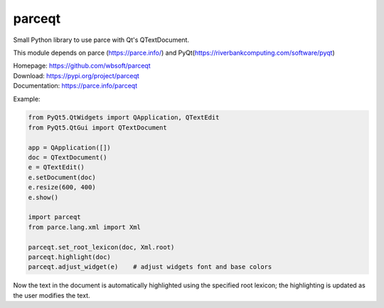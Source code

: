parceqt
=======

Small Python library to use parce with Qt's QTextDocument.

This module depends on parce (https://parce.info/) and PyQt(https://riverbankcomputing.com/software/pyqt)

| Homepage: https://github.com/wbsoft/parceqt
| Download: https://pypi.org/project/parceqt
| Documentation: https://parce.info/parceqt

Example:

.. code:: python

    from PyQt5.QtWidgets import QApplication, QTextEdit
    from PyQt5.QtGui import QTextDocument

    app = QApplication([])
    doc = QTextDocument()
    e = QTextEdit()
    e.setDocument(doc)
    e.resize(600, 400)
    e.show()

    import parceqt
    from parce.lang.xml import Xml

    parceqt.set_root_lexicon(doc, Xml.root)
    parceqt.highlight(doc)
    parceqt.adjust_widget(e)    # adjust widgets font and base colors

Now the text in the document is automatically highlighted using the specified
root lexicon; the highlighting is updated as the user modifies the text.

